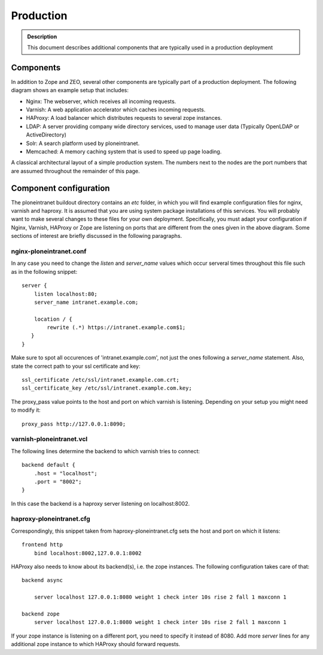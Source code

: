 ==========
Production
==========

.. admonition:: Description

    This document describes additional components that are typically used in a production deployment

Components
----------

In addition to Zope and ZEO, several other components are typically part of a production deployment. The following diagram shows an example setup that includes:

- Nginx: The webserver, which receives all incoming requests.

- Varnish: A web application accelerator which caches incoming requests.

- HAProxy: A load balancer which distributes requests to several zope instances.

- LDAP: A server providing company wide directory services, used to manage user data (Typically OpenLDAP or ActiveDirectory)

- Solr: A search platform used by ploneintranet.

- Memcached: A memory caching system that is used to speed up page loading.

.. image:: production-mono.png

A classical architectural layout of a simple production system. The numbers next to the nodes are the port numbers that are assumed throughout the remainder of this page.


Component configuration
-----------------------

The ploneintranet buildout directory contains an *etc* folder, in which you will find example configuration files for nginx, varnish and haproxy. It is assumed that you are using system package installations of this services. You will probably want to make several changes to these files for your own deployment. Specifically, you must adapt your configuration if Nginx, Varnish, HAProxy or Zope are listening on ports that are different from the ones given in the above diagram. Some sections of interest are briefly discussed in the following paragraphs.

nginx-ploneintranet.conf
~~~~~~~~~~~~~~~~~~~~~~~~

In any case you need to change the *listen* and *server_name* values which occur serveral times throughout this file such as in the following snippet::

    server {
        listen localhost:80;
        server_name intranet.example.com;

        location / {
            rewrite (.*) https://intranet.example.com$1;
       }
    }

Make sure to spot all occurences of 'intranet.example.com', not just the ones following a *server_name* statement. Also, state the correct path to your ssl certificate and key::

    ssl_certificate /etc/ssl/intranet.example.com.crt;
    ssl_certificate_key /etc/ssl/intranet.example.com.key;

The proxy_pass value points to the host and port on which varnish is listening. Depending on your setup you might need to modify it::

    proxy_pass http://127.0.0.1:8090;

varnish-ploneintranet.vcl
~~~~~~~~~~~~~~~~~~~~~~~~~

The following lines determine the backend to which varnish tries to connect::

    backend default {
        .host = "localhost";
        .port = "8002";
    }

In this case the backend is a haproxy server listening on localhost:8002.

haproxy-ploneintranet.cfg
~~~~~~~~~~~~~~~~~~~~~~~~~

Correspondingly, this snippet taken from haproxy-ploneintranet.cfg sets the host and port on which it listens::

    frontend http
        bind localhost:8002,127.0.0.1:8002

HAProxy also needs to know about its backend(s), i.e. the zope instances. The following configuration takes care of that::

    backend async

        server localhost 127.0.0.1:8080 weight 1 check inter 10s rise 2 fall 1 maxconn 1

    backend zope
        server localhost 127.0.0.1:8080 weight 1 check inter 10s rise 2 fall 1 maxconn 1

If your zope instance is listening on a different port, you need to specify it instead of 8080. Add more *server* lines for any additional zope instance to which HAProxy should forward requests.

